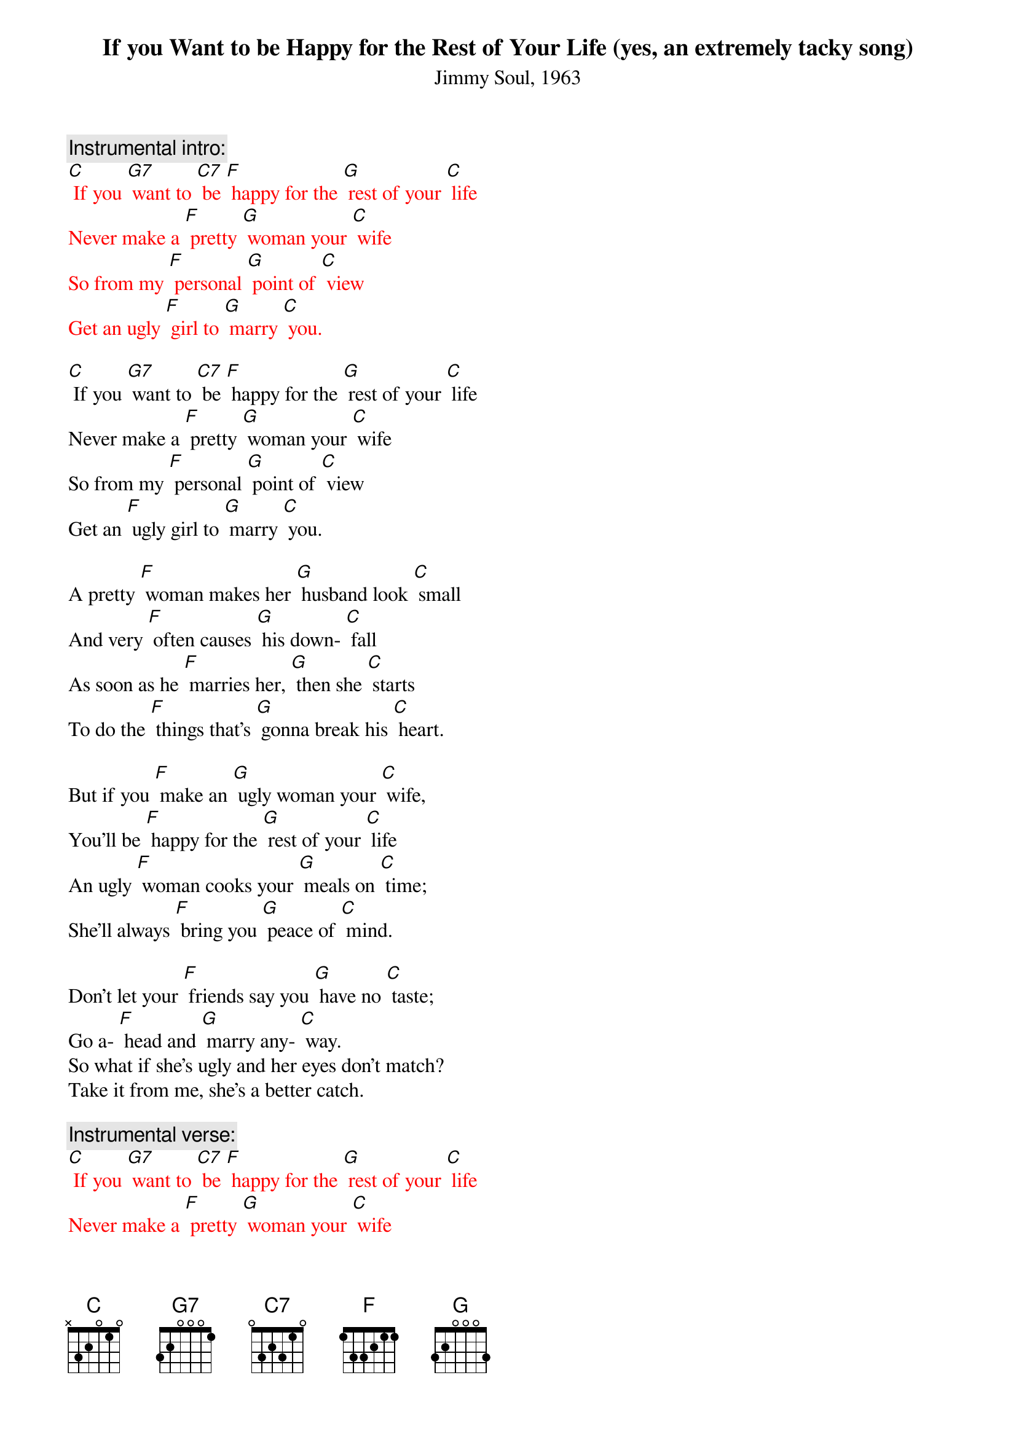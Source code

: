 {t: If you Want to be Happy for the Rest of Your Life (yes, an extremely tacky song)}
{st: Jimmy Soul, 1963}

{c: Instrumental intro:}
{textcolour: red}
[C] If you [G7] want to [C7] be [F] happy for the [G] rest of your [C] life
Never make a [F] pretty [G] woman your [C] wife
So from my [F] personal [G] point of [C] view
Get an ugly [F] girl to [G] marry [C] you.
{textcolour}

[C] If you [G7] want to [C7] be [F] happy for the [G] rest of your [C] life
Never make a [F] pretty [G] woman your [C] wife
So from my [F] personal [G] point of [C] view
Get an [F] ugly girl to [G] marry [C] you.

A pretty [F] woman makes her [G] husband look [C] small
And very [F] often causes [G] his down- [C] fall
As soon as he [F] marries her, [G] then she [C] starts
To do the [F] things that’s [G] gonna break his [C] heart.

But if you [F] make an [G] ugly woman your [C] wife,
You’ll be [F] happy for the [G] rest of your [C] life
An ugly [F] woman cooks your [G] meals on [C] time;
She’ll always [F] bring you [G] peace of [C] mind.

Don’t let your [F] friends say you [G] have no [C] taste;
Go a- [F] head and [G] marry any- [C] way.
So what if she’s ugly and her eyes don’t match?
Take it from me, she’s a better catch.

{c: Instrumental verse:}
{textcolour: red}
[C] If you [G7] want to [C7] be [F] happy for the [G] rest of your [C] life
Never make a [F] pretty [G] woman your [C] wife
So from my [F] personal [G] point of [C] view
Get an ugly [F] girl to [G] marry [C] you.
{textcolour}

[C] If you [G7] want to [C7] be [F] happy for the [G] rest of your [C] life
Never make a [F] pretty [G] woman your [C] wife
So from my [F] personal [G] point of [C] view
Get an ugly [F] girl to [G] marry [C] you.

